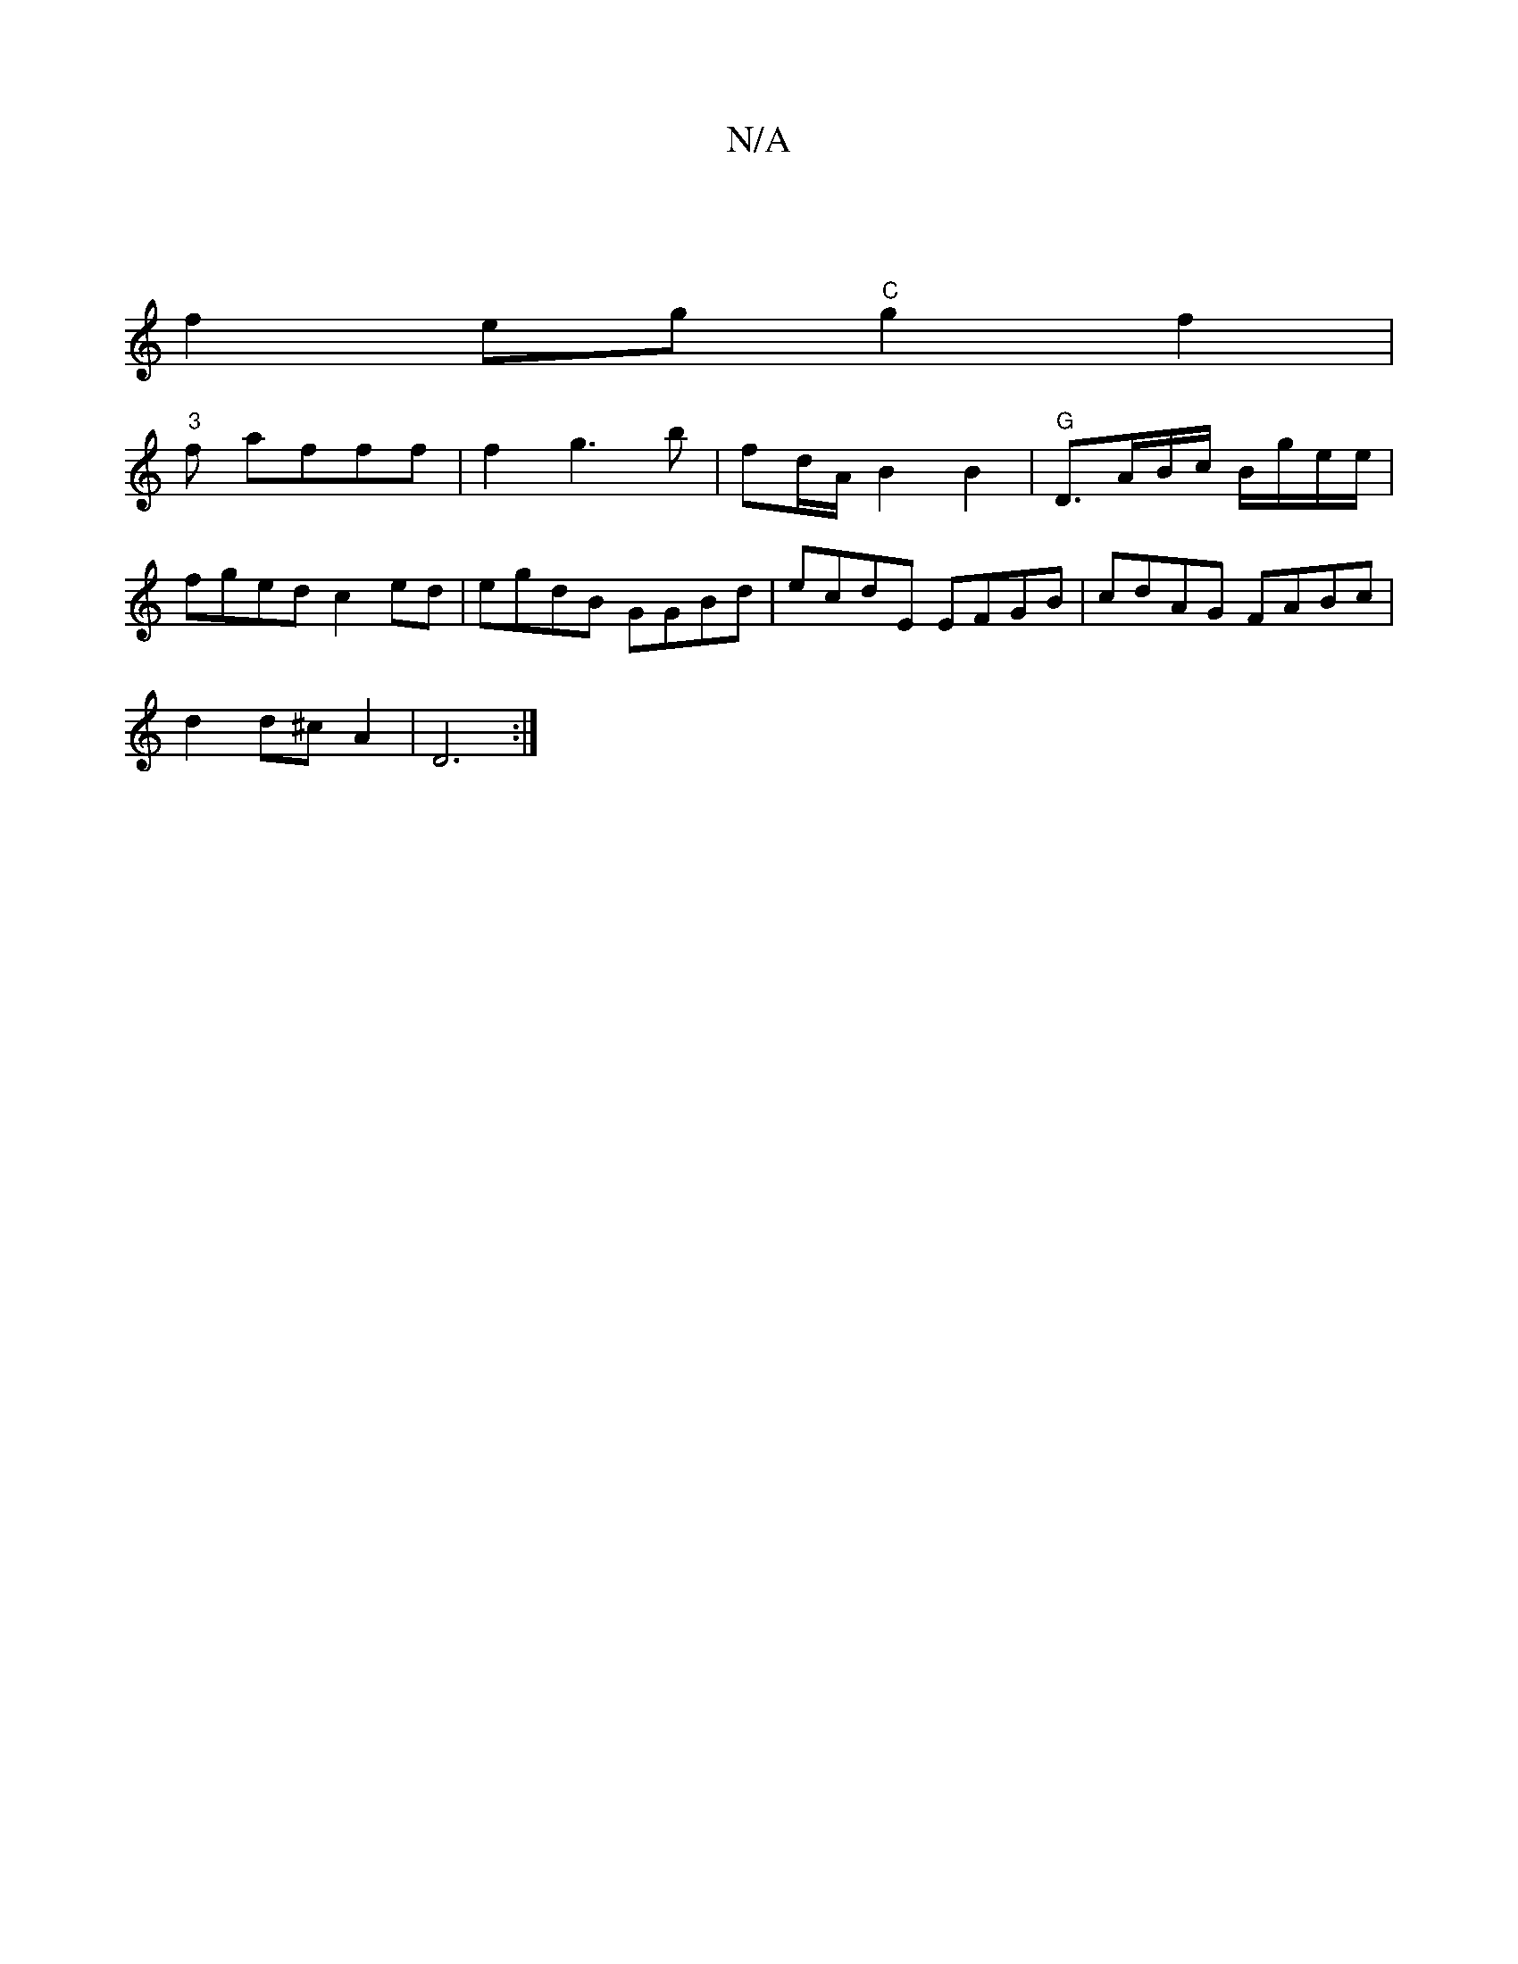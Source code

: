X:1
T:N/A
M:4/4
R:N/A
K:Cmajor
|
f2 eg "C"g2f2|
"3"f afff | f2 g3b|fd/A/ B2 B2 | "G" D3/A/B/c/ B/g/e/e/|
fged c2 ed|egdB GGBd|ecdE EFGB|cdAG FABc|
d2 d^c A2|D6:|

L:E2)(c')|g2a2 a2b2|]
"d"d2 c2dd B2|d8|
f2 e>d B2|A>B G2|GA B2|dcB G